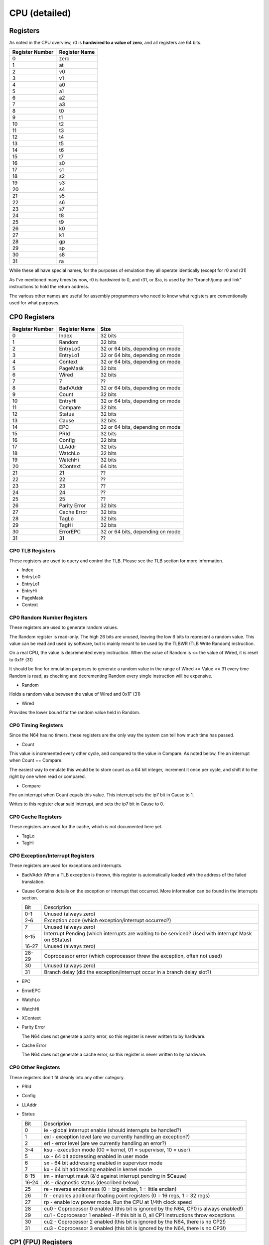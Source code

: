 CPU (detailed)
==============


Registers
---------

As noted in the CPU overview, r0 is **hardwired to a value of zero**, and all registers are 64 bits.

+-----------------+---------------+
| Register Number | Register Name |
+=================+===============+
| 0               | zero          |
+-----------------+---------------+
| 1               | at            |
+-----------------+---------------+
| 2               | v0            |
+-----------------+---------------+
| 3               | v1            |
+-----------------+---------------+
| 4               | a0            |
+-----------------+---------------+
| 5               | a1            |
+-----------------+---------------+
| 6               | a2            |
+-----------------+---------------+
| 7               | a3            |
+-----------------+---------------+
| 8               | t0            |
+-----------------+---------------+
| 9               | t1            |
+-----------------+---------------+
| 10              | t2            |
+-----------------+---------------+
| 11              | t3            |
+-----------------+---------------+
| 12              | t4            |
+-----------------+---------------+
| 13              | t5            |
+-----------------+---------------+
| 14              | t6            |
+-----------------+---------------+
| 15              | t7            |
+-----------------+---------------+
| 16              | s0            |
+-----------------+---------------+
| 17              | s1            |
+-----------------+---------------+
| 18              | s2            |
+-----------------+---------------+
| 19              | s3            |
+-----------------+---------------+
| 20              | s4            |
+-----------------+---------------+
| 21              | s5            |
+-----------------+---------------+
| 22              | s6            |
+-----------------+---------------+
| 23              | s7            |
+-----------------+---------------+
| 24              | t8            |
+-----------------+---------------+
| 25              | t9            |
+-----------------+---------------+
| 26              | k0            |
+-----------------+---------------+
| 27              | k1            |
+-----------------+---------------+
| 28              | gp            |
+-----------------+---------------+
| 29              | sp            |
+-----------------+---------------+
| 30              | s8            |
+-----------------+---------------+
| 31              | ra            |
+-----------------+---------------+

While these all have special names, for the purposes of emulation they all operate identically (except for r0 and r31)

As I've mentioned many times by now, r0 is hardwired to 0, and r31, or $ra, is used by the "branch/jump and link" instructions to hold the return address.

The various other names are useful for assembly programmers who need to know what registers are conventionally used for what purposes.

CP0 Registers
-------------

+-----------------+---------------+----------------------------------+
| Register Number | Register Name | Size                             |
+=================+===============+==================================+
| 0               | Index         | 32 bits                          |
+-----------------+---------------+----------------------------------+
| 1               | Random        | 32 bits                          |
+-----------------+---------------+----------------------------------+
| 2               | EntryLo0      | 32 or 64 bits, depending on mode |
+-----------------+---------------+----------------------------------+
| 3               | EntryLo1      | 32 or 64 bits, depending on mode |
+-----------------+---------------+----------------------------------+
| 4               | Context       | 32 or 64 bits, depending on mode |
+-----------------+---------------+----------------------------------+
| 5               | PageMask      | 32 bits                          |
+-----------------+---------------+----------------------------------+
| 6               | Wired         | 32 bits                          |
+-----------------+---------------+----------------------------------+
| 7               | 7             | ??                               |
+-----------------+---------------+----------------------------------+
| 8               | BadVAddr      | 32 or 64 bits, depending on mode |
+-----------------+---------------+----------------------------------+
| 9               | Count         | 32 bits                          |
+-----------------+---------------+----------------------------------+
| 10              | EntryHi       | 32 or 64 bits, depending on mode |
+-----------------+---------------+----------------------------------+
| 11              | Compare       | 32 bits                          |
+-----------------+---------------+----------------------------------+
| 12              | Status        | 32 bits                          |
+-----------------+---------------+----------------------------------+
| 13              | Cause         | 32 bits                          |
+-----------------+---------------+----------------------------------+
| 14              | EPC           | 32 or 64 bits, depending on mode |
+-----------------+---------------+----------------------------------+
| 15              | PRId          | 32 bits                          |
+-----------------+---------------+----------------------------------+
| 16              | Config        | 32 bits                          |
+-----------------+---------------+----------------------------------+
| 17              | LLAddr        | 32 bits                          |
+-----------------+---------------+----------------------------------+
| 18              | WatchLo       | 32 bits                          |
+-----------------+---------------+----------------------------------+
| 19              | WatchHi       | 32 bits                          |
+-----------------+---------------+----------------------------------+
| 20              | XContext      | 64 bits                          |
+-----------------+---------------+----------------------------------+
| 21              | 21            | ??                               |
+-----------------+---------------+----------------------------------+
| 22              | 22            | ??                               |
+-----------------+---------------+----------------------------------+
| 23              | 23            | ??                               |
+-----------------+---------------+----------------------------------+
| 24              | 24            | ??                               |
+-----------------+---------------+----------------------------------+
| 25              | 25            | ??                               |
+-----------------+---------------+----------------------------------+
| 26              | Parity Error  | 32 bits                          |
+-----------------+---------------+----------------------------------+
| 27              | Cache Error   | 32 bits                          |
+-----------------+---------------+----------------------------------+
| 28              | TagLo         | 32 bits                          |
+-----------------+---------------+----------------------------------+
| 29              | TagHi         | 32 bits                          |
+-----------------+---------------+----------------------------------+
| 30              | ErrorEPC      | 32 or 64 bits, depending on mode |
+-----------------+---------------+----------------------------------+
| 31              | 31            | ??                               |
+-----------------+---------------+----------------------------------+

CP0 TLB Registers
^^^^^^^^^^^^^^^^^

These registers are used to query and control the TLB. Please see the TLB section for more information.

* Index
* EntryLo0
* EntryLo1
* EntryHi
* PageMask
* Context

CP0 Random Number Registers
^^^^^^^^^^^^^^^^^^^^^^^^^^^

These registers are used to generate random values.

The Random register is read-only. The high 26 bits are unused, leaving the low 6 bits to represent a random value. This value can be read and used by software, but is mainly meant to be used by the TLBWR (TLB Write Random) instruction.

On a real CPU, the value is decremented every instruction. When the value of Random is <= the value of Wired, it is reset to 0x1F (31)

It should be fine for emulation purposes to generate a random value in the range of Wired <= Value <= 31 every time Random is read, as checking and decrementing Random every single instruction will be expensive.

* Random

Holds a random value between the value of Wired and 0x1F (31)

* Wired

Provides the lower bound for the random value held in Random.

CP0 Timing Registers
^^^^^^^^^^^^^^^^^^^^

Since the N64 has no timers, these registers are the only way the system can tell how much time has passed.

* Count

This value is incremented every other cycle, and compared to the value in Compare. As noted below, fire an interrupt when Count == Compare.

The easiest way to emulate this would be to store count as a 64 bit integer, increment it once per cycle, and shift it to the right by one when read or compared.

* Compare

Fire an interrupt when Count equals this value. This interrupt sets the ip7 bit in Cause to 1.

Writes to this register clear said interrupt, and sets the ip7 bit in Cause to 0.

CP0 Cache Registers
^^^^^^^^^^^^^^^^^^^

These registers are used for the cache, which is not documented here yet.

* TagLo
* TagHi

CP0 Exception/Interrupt Registers
^^^^^^^^^^^^^^^^^^^^^^^^^^^^^^^^^

These registers are used for exceptions and interrupts.

* BadVAddr
  When a TLB exception is thrown, this register is automatically loaded with the address of the failed translation.

* Cause
  Contains details on the exception or interrupt that occurred. More information can be found in the interrupts section.

  +-------+------------------------------------------------------------------------------------------------------+
  | Bit   | Description                                                                                          |
  +-------+------------------------------------------------------------------------------------------------------+
  | 0-1   | Unused (always zero)                                                                                 |
  +-------+------------------------------------------------------------------------------------------------------+
  | 2-6   | Exception code (which exception/interrupt occurred?)                                                 |
  +-------+------------------------------------------------------------------------------------------------------+
  | 7     | Unused (always zero)                                                                                 |
  +-------+------------------------------------------------------------------------------------------------------+
  | 8-15  | Interrupt Pending (which interrupts are waiting to be serviced? Used with Interrupt Mask on $Status) |
  +-------+------------------------------------------------------------------------------------------------------+
  | 16-27 | Unused (always zero)                                                                                 |
  +-------+------------------------------------------------------------------------------------------------------+
  | 28-29 | Coprocessor error (which coprocessor threw the exception, often not used)                            |
  +-------+------------------------------------------------------------------------------------------------------+
  | 30    | Unused (always zero)                                                                                 |
  +-------+------------------------------------------------------------------------------------------------------+
  | 31    | Branch delay (did the exception/interrupt occur in a branch delay slot?)                             |
  +-------+------------------------------------------------------------------------------------------------------+

* EPC
* ErrorEPC
* WatchLo
* WatchHi
* XContext
* Parity Error

  The N64 does not generate a parity error, so this register is never written to by hardware.

* Cache Error

  The N64 does not generate a cache error, so this register is never written to by hardware.

CP0 Other Registers
^^^^^^^^^^^^^^^^^^^

These registers don't fit cleanly into any other category.

* PRId
* Config
* LLAddr
* Status

  +-------+---------------------------------------------------------------------------------------+
  | Bit   | Description                                                                           |
  +-------+---------------------------------------------------------------------------------------+
  | 0     | ie - global interrupt enable (should interrupts be handled?)                          |
  +-------+---------------------------------------------------------------------------------------+
  | 1     | exl - exception level (are we currently handling an exception?)                       |
  +-------+---------------------------------------------------------------------------------------+
  | 2     | erl - error level (are we currently handling an error?)                               |
  +-------+---------------------------------------------------------------------------------------+
  | 3-4   | ksu - execution mode (00 = kernel, 01 = supervisor, 10 = user)                        |
  +-------+---------------------------------------------------------------------------------------+
  | 5     | ux - 64 bit addressing enabled in user mode                                           |
  +-------+---------------------------------------------------------------------------------------+
  | 6     | sx - 64 bit addressing enabled in supervisor mode                                     |
  +-------+---------------------------------------------------------------------------------------+
  | 7     | kx - 64 bit addressing enabled in kernel mode                                         |
  +-------+---------------------------------------------------------------------------------------+
  | 8-15  | im - interrupt mask (&'d against interrupt pending in $Cause)                         |
  +-------+---------------------------------------------------------------------------------------+
  | 16-24 | ds - diagnostic status (described below)                                              |
  +-------+---------------------------------------------------------------------------------------+
  | 25    | re - reverse endianness (0 = big endian, 1 = little endian)                           |
  +-------+---------------------------------------------------------------------------------------+
  | 26    | fr - enables additional floating point registers (0 = 16 regs, 1 = 32 regs)           |
  +-------+---------------------------------------------------------------------------------------+
  | 27    | rp - enable low power mode. Run the CPU at 1/4th clock speed                          |
  +-------+---------------------------------------------------------------------------------------+
  | 28    | cu0 - Coprocessor 0 enabled (this bit is ignored by the N64, CP0 is always enabled!)  |
  +-------+---------------------------------------------------------------------------------------+
  | 29    | cu1 - Coprocessor 1 enabled - if this bit is 0, all CP1 instructions throw exceptions |
  +-------+---------------------------------------------------------------------------------------+
  | 30    | cu2 - Coprocessor 2 enabled (this bit is ignored by the N64, there is no CP2!)        |
  +-------+---------------------------------------------------------------------------------------+
  | 31    | cu3 - Coprocessor 3 enabled (this bit is ignored by the N64, there is no CP3!)        |
  +-------+---------------------------------------------------------------------------------------+

CP1 (FPU) Registers
-------------------
TODO

Instructions
------------

See either the official manual, or `this fantastic wiki page <https://n64brew.dev/wiki/MIPS_III_instructions>`_
